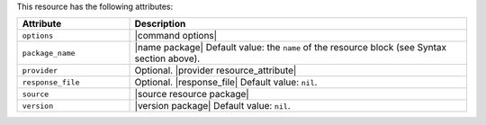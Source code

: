.. The contents of this file are included in multiple topics.
.. This file should not be changed in a way that hinders its ability to appear in multiple documentation sets.

This resource has the following attributes:

.. list-table::
   :widths: 150 450
   :header-rows: 1

   * - Attribute
     - Description
   * - ``options``
     - |command options|
   * - ``package_name``
     - |name package| Default value: the ``name`` of the resource block (see Syntax section above).
   * - ``provider``
     - Optional. |provider resource_attribute|
   * - ``response_file``
     - Optional. |response_file| Default value: ``nil``.
   * - ``source``
     - |source resource package|
   * - ``version``
     - |version package| Default value: ``nil``.
